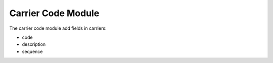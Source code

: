 Carrier Code Module
###################

The carrier code module add fields in carriers:

* code
* description
* sequence
